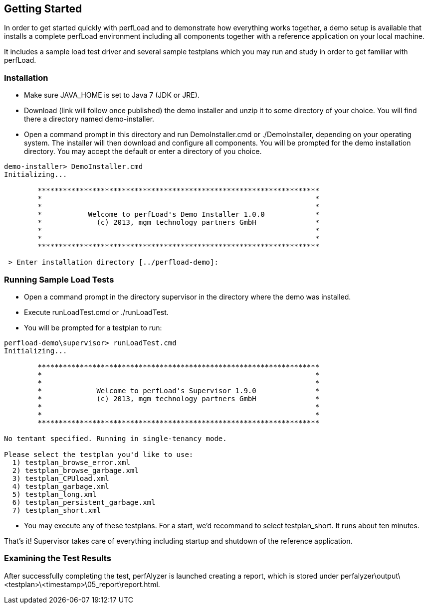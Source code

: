== Getting Started

In order to get started quickly with perfLoad and to demonstrate how everything works together, a demo setup is available that installs a complete perfLoad environment including all components together with a reference application on your local machine.

It includes a sample load test driver and several sample testplans which you may run and study in order to get familiar with perfLoad.

[discrete]
=== Installation

* Make sure +JAVA_HOME+ is set to Java 7 (JDK or JRE).
* Download (link will follow once published) the demo installer and unzip it to some directory of your choice. You will find there a directory named +demo-installer+.
* Open a command prompt in this directory and run +DemoInstaller.cmd+ or +./DemoInstaller+, depending on your operating system. The installer will then download and configure all components. You will be prompted for the demo installation directory. You may accept the default or enter a directory of you choice.

[source,bash]
----
demo-installer> DemoInstaller.cmd
Initializing...

        *******************************************************************
        *                                                                 *
        *                                                                 *
        *           Welcome to perfLoad's Demo Installer 1.0.0            *
        *             (c) 2013, mgm technology partners GmbH              *
        *                                                                 *
        *                                                                 *
        *******************************************************************

 > Enter installation directory [../perfload-demo]:
----

[discrete]
=== Running Sample Load Tests

* Open a command prompt in the directory +supervisor+ in the directory where the demo was installed.
* Execute +runLoadTest.cmd+ or +./runLoadTest+.
* You will be prompted for a testplan to run:

[source,bash]
----
perfload-demo\supervisor> runLoadTest.cmd
Initializing...

        *******************************************************************
        *                                                                 *
        *                                                                 *
        *             Welcome to perfLoad's Supervisor 1.9.0              *
        *             (c) 2013, mgm technology partners GmbH              *
        *                                                                 *
        *                                                                 *
        *******************************************************************

No tentant specified. Running in single-tenancy mode.

Please select the testplan you'd like to use:
  1) testplan_browse_error.xml
  2) testplan_browse_garbage.xml
  3) testplan_CPUload.xml
  4) testplan_garbage.xml
  5) testplan_long.xml
  6) testplan_persistent_garbage.xml
  7) testplan_short.xml
----

* You may execute any of these testplans. For a start, we'd recommand to select +testplan_short+. It runs about ten minutes.

That's it! Supervisor takes care of everything including startup and shutdown of the reference application.

[discrete]
=== Examining the Test Results

After successfully completing the test, perfAlyzer is launched creating a report, which is stored under +perfalyzer\output\<testplan>\<timestamp>\05_report\report.html+.
